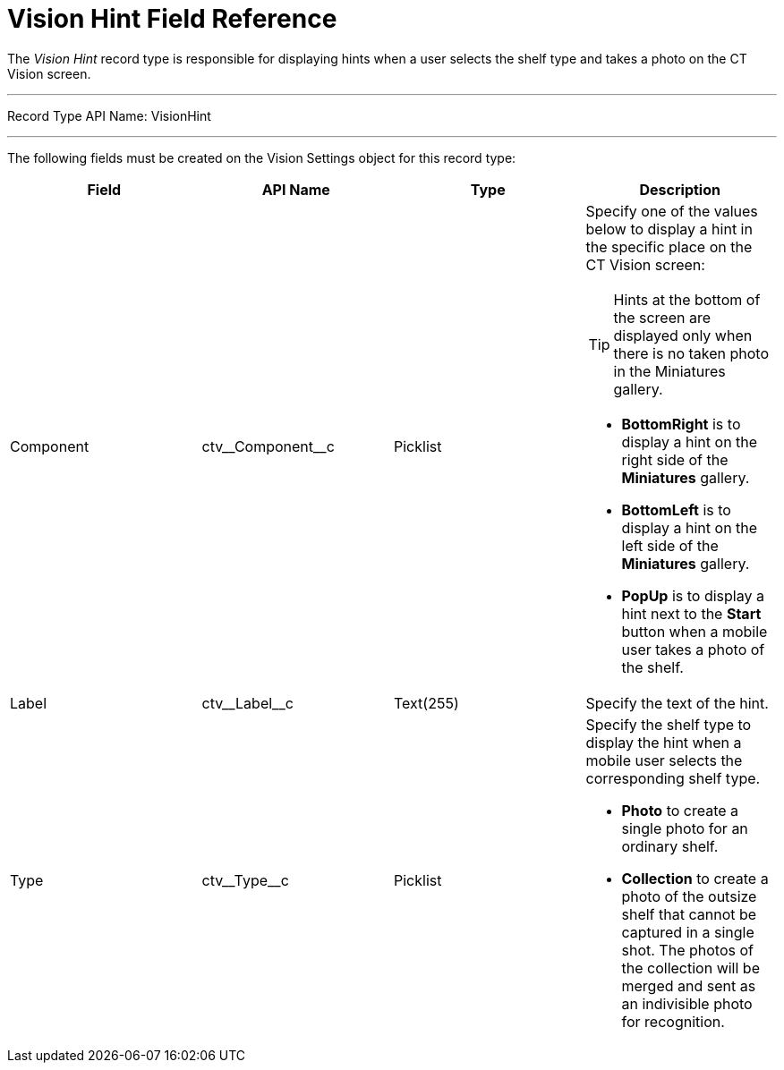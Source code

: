 = Vision Hint Field Reference

The _Vision Hint_ record type is responsible for displaying hints when a user selects the shelf type and takes a photo on the CT Vision screen.

'''''

Record Type API Name: [.apiobject]#VisionHint#

'''''

The following fields must be created on the [.object]#Vision Settings# object for this record type:

[width="100%",cols="25%,25%,25%,25%",]
|===
|*Field* |*API Name* |*Type* |*Description*

|Component |[.apiobject]#ctv\__Component__c# |Picklist a| Specify one of the values below to display a hint in the specific place on the CT Vision screen:

TIP: Hints at the bottom of the screen are displayed only when there is no taken photo in the Miniatures gallery.

* *BottomRight* is to display a hint on the right side of the *Miniatures* gallery.
* *BottomLeft* is to display a hint on the left side of the *Miniatures* gallery.
* *PopUp* is to display a hint next to the *Start* button when a mobile user takes a photo of the shelf.

|Label |[.apiobject]#ctv\__Label__c# |Text(255) |Specify the text of the hint.

|Type |[.apiobject]#ctv\__Type__c# |Picklist a| Specify the shelf type to display the hint when a mobile user selects the corresponding shelf type.

* *Photo* to create a single photo for an ordinary shelf.
* *Collection* to create a photo of the outsize shelf that cannot be captured in a single shot. The photos of the collection will be merged and sent as an indivisible photo for recognition.
|===
